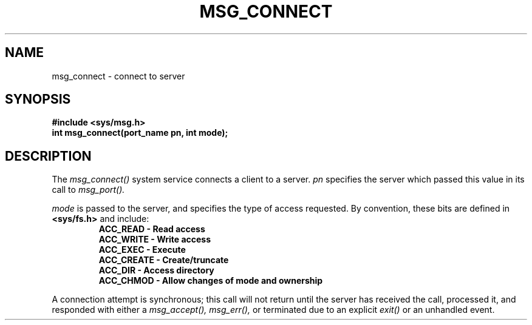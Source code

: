 .TH MSG_CONNECT 2
.SH NAME
msg_connect \- connect to server
.SH SYNOPSIS
.B #include <sys/msg.h>
.br
.B int msg_connect(port_name pn, int mode);
.SH DESCRIPTION
The
.I msg_connect()
system service connects a client to a server.
.I pn
specifies the server which passed this value
in its call to
.I msg_port().
.PP
.I mode
is passed to the server, and specifies the type
of access requested.  By convention, these bits
are defined in
.B <sys/fs.h>
and include:
.RS
.nf
.B ACC_READ     - Read access
.B ACC_WRITE    - Write access
.B ACC_EXEC     - Execute
.B ACC_CREATE   - Create/truncate
.B ACC_DIR      - Access directory
.B ACC_CHMOD    - Allow changes of mode and ownership
.fi
.RE
.PP
A connection attempt is synchronous; this call will not return
until the server has received the call, processed it, and
responded with either a
.I msg_accept(), msg_err(),
or terminated due to an explicit
.I exit()
or an unhandled event.
